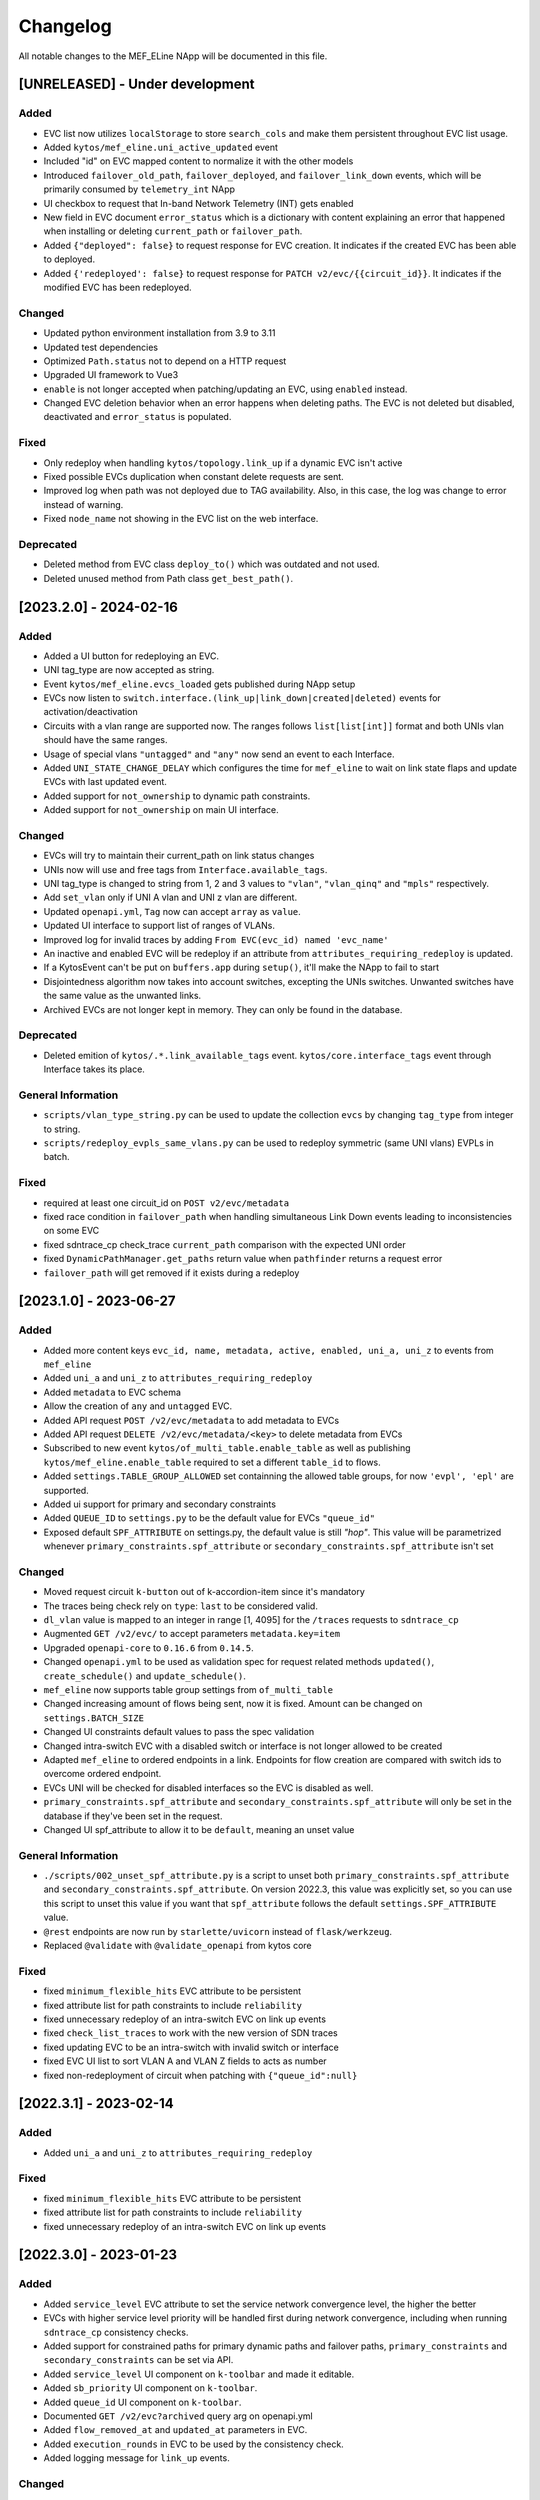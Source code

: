 #########
Changelog
#########
All notable changes to the MEF_ELine NApp will be documented in this file.

[UNRELEASED] - Under development
********************************

Added
=====
- EVC list now utilizes ``localStorage`` to store ``search_cols`` and make them persistent throughout EVC list usage.
- Added ``kytos/mef_eline.uni_active_updated`` event
- Included "id" on EVC mapped content to normalize it with the other models
- Introduced ``failover_old_path``, ``failover_deployed``, and ``failover_link_down`` events, which will be primarily consumed by ``telemetry_int`` NApp
- UI checkbox to request that In-band Network Telemetry (INT) gets enabled
- New field in EVC document ``error_status`` which is a dictionary with content explaining an error that happened when installing or deleting ``current_path`` or ``failover_path``.
- Added ``{"deployed": false}`` to request response for EVC creation. It indicates if the created EVC has been able to deployed.
- Added ``{'redeployed': false}`` to request response for ``PATCH v2/evc/{{circuit_id}}``. It indicates if the modified EVC has been redeployed.

Changed
=======
- Updated python environment installation from 3.9 to 3.11
- Updated test dependencies
- Optimized ``Path.status`` not to depend on a HTTP request
- Upgraded UI framework to Vue3 
- ``enable`` is not longer accepted when patching/updating an EVC, using ``enabled`` instead.
- Changed EVC deletion behavior when an error happens when deleting paths. The EVC is not deleted but disabled, deactivated and ``error_status`` is populated.

Fixed
=====
- Only redeploy when handling ``kytos/topology.link_up`` if a dynamic EVC isn't active
- Fixed possible EVCs duplication when constant delete requests are sent.
- Improved log when path was not deployed due to TAG availability. Also, in this case, the log was change to error instead of warning.
- Fixed ``node_name`` not showing in the EVC list on the web interface.

Deprecated
==========
- Deleted method from EVC class ``deploy_to()`` which was outdated and not used.
- Deleted unused method from Path class ``get_best_path()``.

[2023.2.0] - 2024-02-16
***********************

Added
=====
- Added a UI button for redeploying an EVC.
- UNI tag_type are now accepted as string.
- Event ``kytos/mef_eline.evcs_loaded`` gets published during NApp setup
- EVCs now listen to ``switch.interface.(link_up|link_down|created|deleted)`` events for activation/deactivation
- Circuits with a vlan range are supported now. The ranges follows ``list[list[int]]`` format and both UNIs vlan should have the same ranges.
- Usage of special vlans ``"untagged"`` and ``"any"`` now send an event to each Interface.
- Added ``UNI_STATE_CHANGE_DELAY`` which configures the time for ``mef_eline`` to wait on link state flaps and update EVCs with last updated event.
- Added support for ``not_ownership`` to dynamic path constraints.
- Added support for ``not_ownership`` on main UI interface.

Changed
=======
- EVCs will try to maintain their current_path on link status changes
- UNIs now will use and free tags from ``Interface.available_tags``.
- UNI tag_type is changed to string from 1, 2 and 3 values to ``"vlan"``, ``"vlan_qinq"`` and ``"mpls"`` respectively.
- Add ``set_vlan`` only if UNI A vlan and UNI z vlan are different.
- Updated ``openapi.yml``, ``Tag`` now can accept ``array`` as ``value``.
- Updated UI interface to support list of ranges of VLANs.
- Improved log for invalid traces by adding ``From EVC(evc_id) named 'evc_name'``
- An inactive and enabled EVC will be redeploy if an attribute from ``attributes_requiring_redeploy`` is updated.
- If a KytosEvent can't be put on ``buffers.app`` during ``setup()``, it'll make the NApp to fail to start
- Disjointedness algorithm now takes into account switches, excepting the UNIs switches. Unwanted switches have the same value as the unwanted links.
- Archived EVCs are not longer kept in memory. They can only be found in the database.

Deprecated
==========
- Deleted emition of ``kytos/.*.link_available_tags`` event. ``kytos/core.interface_tags`` event through Interface takes its place.

General Information
===================
- ``scripts/vlan_type_string.py`` can be used to update the collection ``evcs`` by changing ``tag_type`` from integer to string.
- ``scripts/redeploy_evpls_same_vlans.py`` can be used to redeploy symmetric (same UNI vlans) EVPLs in batch.

Fixed
=====
- required at least one circuit_id on ``POST v2/evc/metadata``
- fixed race condition in ``failover_path`` when handling simultaneous Link Down events leading to inconsistencies on some EVC
- fixed sdntrace_cp check_trace ``current_path`` comparison with the expected UNI order
- fixed ``DynamicPathManager.get_paths`` return value when ``pathfinder`` returns a request error
- ``failover_path`` will get removed if it exists during a redeploy

[2023.1.0] - 2023-06-27
***********************

Added
=====
- Added more content keys ``evc_id, name, metadata, active, enabled, uni_a, uni_z`` to events from ``mef_eline``
- Added ``uni_a`` and ``uni_z`` to ``attributes_requiring_redeploy``
- Added ``metadata`` to EVC schema
- Allow the creation of ``any`` and ``untagged`` EVC.
- Added API request ``POST /v2/evc/metadata`` to add metadata to EVCs
- Added API request ``DELETE /v2/evc/metadata/<key>`` to delete metadata from EVCs
- Subscribed to new event ``kytos/of_multi_table.enable_table`` as well as publishing ``kytos/mef_eline.enable_table`` required to set a different ``table_id`` to flows.
- Added ``settings.TABLE_GROUP_ALLOWED`` set containning the allowed table groups, for now ``'evpl', 'epl'`` are supported.
- Added ui support for primary and secondary constraints
- Added ``QUEUE_ID`` to ``settings.py`` to be the default value for EVCs ``"queue_id"``
- Exposed default ``SPF_ATTRIBUTE`` on settings.py, the default value is still `"hop"`. This value will be parametrized whenever ``primary_constraints.spf_attribute`` or ``secondary_constraints.spf_attribute`` isn't set

Changed
=======
- Moved request circuit ``k-button`` out of k-accordion-item since it's mandatory
- The traces being check rely on ``type``: ``last`` to be considered valid.
- ``dl_vlan`` value is mapped to an integer in range [1, 4095] for the ``/traces`` requests to ``sdntrace_cp``
- Augmented ``GET /v2/evc/`` to accept parameters ``metadata.key=item``
- Upgraded ``openapi-core`` to ``0.16.6`` from ``0.14.5``.
- Changed ``openapi.yml`` to be used as validation spec for request related methods ``updated()``, ``create_schedule()`` and ``update_schedule()``.
- ``mef_eline`` now supports table group settings from ``of_multi_table``
- Changed increasing amount of flows being sent, now it is fixed. Amount can be changed on ``settings.BATCH_SIZE``
- Changed UI constraints default values to pass the spec validation
- Changed intra-switch EVC with a disabled switch or interface is not longer allowed to be created
- Adapted ``mef_eline`` to ordered endpoints in a link. Endpoints for flow creation are compared with switch ids to overcome ordered endpoint.
- EVCs UNI will be checked for disabled interfaces so the EVC is disabled as well.
- ``primary_constraints.spf_attribute`` and ``secondary_constraints.spf_attribute`` will only be set in the database if they've been set in the request.
- Changed UI spf_attribute to allow it to be ``default``, meaning an unset value

General Information
===================
- ``./scripts/002_unset_spf_attribute.py`` is a script to unset both ``primary_constraints.spf_attribute`` and ``secondary_constraints.spf_attribute``. On version 2022.3, this value was explicitly set, so you can use this script to unset this value if you want that ``spf_attribute`` follows the default ``settings.SPF_ATTRIBUTE`` value.
- ``@rest`` endpoints are now run by ``starlette/uvicorn`` instead of ``flask/werkzeug``.
- Replaced ``@validate`` with ``@validate_openapi`` from kytos core

Fixed
=====
- fixed ``minimum_flexible_hits`` EVC attribute to be persistent
- fixed attribute list for path constraints to include ``reliability``
- fixed unnecessary redeploy of an intra-switch EVC on link up events
- fixed ``check_list_traces`` to work with the new version of SDN traces
- fixed updating EVC to be an intra-switch with invalid switch or interface
- fixed EVC UI list to sort VLAN A and VLAN Z fields to acts as number
- fixed non-redeployment of circuit when patching with ``{"queue_id":null}``


[2022.3.1] - 2023-02-14
***********************

Added
=====
- Added ``uni_a`` and ``uni_z`` to ``attributes_requiring_redeploy``

Fixed
=====
- fixed ``minimum_flexible_hits`` EVC attribute to be persistent
- fixed attribute list for path constraints to include ``reliability``
- fixed unnecessary redeploy of an intra-switch EVC on link up events


[2022.3.0] - 2023-01-23
***********************

Added
=====
- Added ``service_level`` EVC attribute to set the service network convergence level, the higher the better
- EVCs with higher service level priority will be handled first during network convergence, including when running ``sdntrace_cp`` consistency checks.
- Added support for constrained paths for primary dynamic paths and failover paths, ``primary_constraints`` and ``secondary_constraints`` can be set via API.
- Added ``service_level`` UI component on ``k-toolbar`` and made it editable.
- Added ``sb_priority`` UI component on ``k-toolbar``.
- Added ``queue_id`` UI component on ``k-toolbar``.
- Documented ``GET /v2/evc?archived`` query arg on openapi.yml
- Added ``flow_removed_at`` and ``updated_at`` parameters in EVC.
- Added ``execution_rounds`` in EVC to be used by the consistency check. 
- Added logging message for ``link_up`` events.

Changed
=======
- ``priority`` has been renamed to ``sb_priority`` (southbound priority), ``./scripts/001_rename_priority.py`` can be used to update EVC documents accordingly
- ``GET /v2/evc?archived=true`` will only return archived EVCs
- k-toolbar UI component won't expose UNI tag type anymore, if a tag value is set, it'll assume it's tag type vlan.
- Consistency check uses the new ``PUT /traces`` endpoint from `sdntrace_cp` for bulk requests.

Removed
=======
- ``priority`` is no longer supported in the API spec

Fixed
=====
- Removed the failover path after removing flows
- Removed failover flows when an EVC gets deleted
- Validated ``queue_id`` on ``POST /v2/evc``
- Fixed found but unloaded message log attempt for archived EVCs
- Fixed EVC validation to catch nonexistent links interfaces
- Allowed ``primary_path`` to be empty on update when ``dynamic_backup_path`` is true and ``backup_path`` to be empty too


[2022.2.0] - 2022-08-12
***********************

Added
=====

- Reintroduced Q-in-Q when creating the flows for an EVC.
- Optimize list of circuits filters
- Migrated persistency from kytos/storehouse to MongoDB (integration with pymongo)
- ELineController and DB models
- Retries to handle database ``AutoReconnect`` exception.
- ``DynamicPathManager.get_disjoint_paths`` to calculates the maximum disjoint
  paths from a given "unwanted_path" (typically the currently in use path) using
  the approach described in blueprint EP029
- Fully dynamic EVCs can now benefit from Failover Paths (``failover_path``),
  which improves significantly the convergence performance when facing link down
- Refactored Link Down handler to dispatch Kytos Events to handle traditional
  EVCs (EVCs that are not eligible for failover) more efficiently.

Changed
=======

- ``DynamicPathManager.get_paths`` to also supports ``max_paths`` parameter and
  then request more paths from pathfinder (default to 2, which is also the
  default on pathfinder)

General Information
===================
- ``scripts/storehouse_to_mongo.py`` can be used to migrate data from storehouse to MongoDB


[2022.1.5] - 2022-02-11
***********************

Fixed
=====

- Adjust default value for `settings.WAIT_FOR_OLD_PATH` since now it measured
  in execution rounds instead of seconds


[2022.1.4] - 2022-02-11
***********************

Fixed
=====
-  Fix UI to keep kytos panel width with default value


[2022.1.3] - 2022-02-11
***********************

Fixed
=====
-  Fix UI to display the scrollbar in the autocomplete results list


[2022.1.2] - 2022-02-03
***********************

Fixed
=====
-  Fix UI to make tag fields optional and editable


[2022.1.1] - 2022-02-03
***********************

Fixed
=====
-  Fix UI list button not re-rendering the content


[2022.1.0] - 2022-01-31
***********************

Added
=====
-  Added utils ``notify_link_available_tags``` function
-  Publish ``kytos/mef_eline.link.available_tags`` event
-  Hooked ``notify_link_available_tags`` when choosing or making vlans available


[2.6.0] - 2021-11-30
********************

Added
=====
- Parametrized ``force`` option as ``True`` when removing flows for reliability


[2.5.1] - 2021-05-28
********************

Fixed
=====
- Fixed UI to list and create EVCs
- Added locks to avoid race conditions


[2.5] - 2021-03-31
******************

Added
=====
- Queue ID can be defined when creating an EVC.
- Method to handle flow mod errors.
- Method to check if two EVCs have a common UNI.
- 2-byte prefix in cookie field.

Changed
=======
- Deployment of EVCs loaded on startup delayed.
- Required versions of python packages updated.
- Removed user VLAN encapsulation.
- EVC id reduced from 16 to 14 bytes.

Fixed
=====
- Thread locks when saving to the storehouse, avoiding race conditions.


[2.4] - 2020-07-23
******************

Added
=====
- Added EVC status check when deploying using schedule.
- Serialize circuit scheduler for storehouse.
- Fix VLAN availability on interfaces after using them.
- Documentation about delete method.
- Added '.travis.yml' to enable Travis CI.
- Added tags decorator to run tests by type and size.
- Install flows when UNIs are in the same switch.

Changed
=======
- Updated HTTP return messages and codes when an error happens.
- Accept EVCs where UNI has no tag.
- Path status now return disabled state if any of its links is disabled.
- Updated method to get the shortest path, now it returns more paths.
- Changed enable/enabled to update _enabled attribute and activate/active to
  update _active attribute.
- Updated OpenApi Models description and documentation.

Deprecated
==========
- Do not create a job when action is not ``create`` or ``remove``.

Removed
=======
- Removed dependencies.

Fixed
=====
- Fixed enable on update EVCs.


[2.3.1] - 2019-03-15
********************

Added
=====
- Scrutinizer running after every push to GitHub repository.
- Linter checking all python code.

Fixed
=====
- Fixed link up/down events from kytos/topology (#99 and #100).
- Load VLANs from storehouse (#101).
- Check path status using kytos/topology (#102).
- Fixed tests to mock call to get links from kytos/topology (#118).

[2.3.0] - 2018-12-14
********************

Added
=====
- Added more API documentation.
- Added EVC flow removal based on cookies.
- Added EVC deletion API method.

Fixed
=====
- Fixed circuit not being deployed.
- Fixed `current_path` changes not being saved on storehouse (#85).
- Fixed storehouse always creating a new box (#91).
- Fixed handling of link up/down events.

[2.2.2] - 2018-10-15
********************

Fixed
=====
- Fixed error when creating a circuit with scheduling and without `start_date`
   (#79 and #80)

[2.2.1] - 2018-09-06
********************
Added
=====
- Added endpoint to allow update circuit informations.
- Added structure to support ci integration: unittests, linter, tox and
  scrutinizer.
- Added some tests for the class already created.
- Added some LinkProtection features:
  - Added method to handle when links goes up or end_maintenance.
  - Added method to handle when links goes down or under_maintenance.
  - When primary_path and backup_path goes down or under_maintenance and
    `dynamic_backup_path` is setted as True a dynamic path is choosed using the
    PathFinder NApp when the primary and backup path is both down or not
    setted.
  - When the primary_path is down and backup_path exists and is UP the circuit
    will change from primary_path to backup_path.
  - When the primary_path change from DOWN to UP the circuits will change to
    the primary_path.
  - When the circuit is disabled the circuit will not be deployed.
  - Added method to looking for links affected was created using the python
    `set` class to be more fast to find the links affected.

Changed
=======
- Change deploy to use primary_path, backup_path or a dynamic_path.
- Improved the Schedule to use advanced python scheduler (APScheduler) library.
Thanks @ajoaoff for recommends this library.
- The attribute circuit_scheduler in the EVC class should have some instances
of CircuitScheduler, this instances will have the information about the
scheduler informations.

Fixed
=====
- Fixed the create circuit method when sending a invalid request
- Fixed some linter warnings.

[2.2.0] - 2018-06-15
********************
Added
=====
- Added EVC class to represent a circuit.
- Added Schedule class to schedule the circuit deploy.
- Added persistence with the NApp kytos/storehouse.

Changed
=======
- Refactor main.py and models.py

Fixed
=====
- Removed duplicated key in openapi.yml

[2.1.0] - 2018-04-20
********************
Added
=====
- Add Schedule class
- Add Mef-Eline component

Changed
=======
- Update openapi.yml
- Update README.rst

[2.0.0] - 2018-03-09
********************
Added
=====
- New /evc endpoint.
- Future endpoint URLs.
- EPL and EVPL support, with VLANs in both endpoints.

Changed
=======
- Method to install flows to the switches.
- List of links now represented by Link objects.

Removed
=======
- Old /circuit endpoints.
